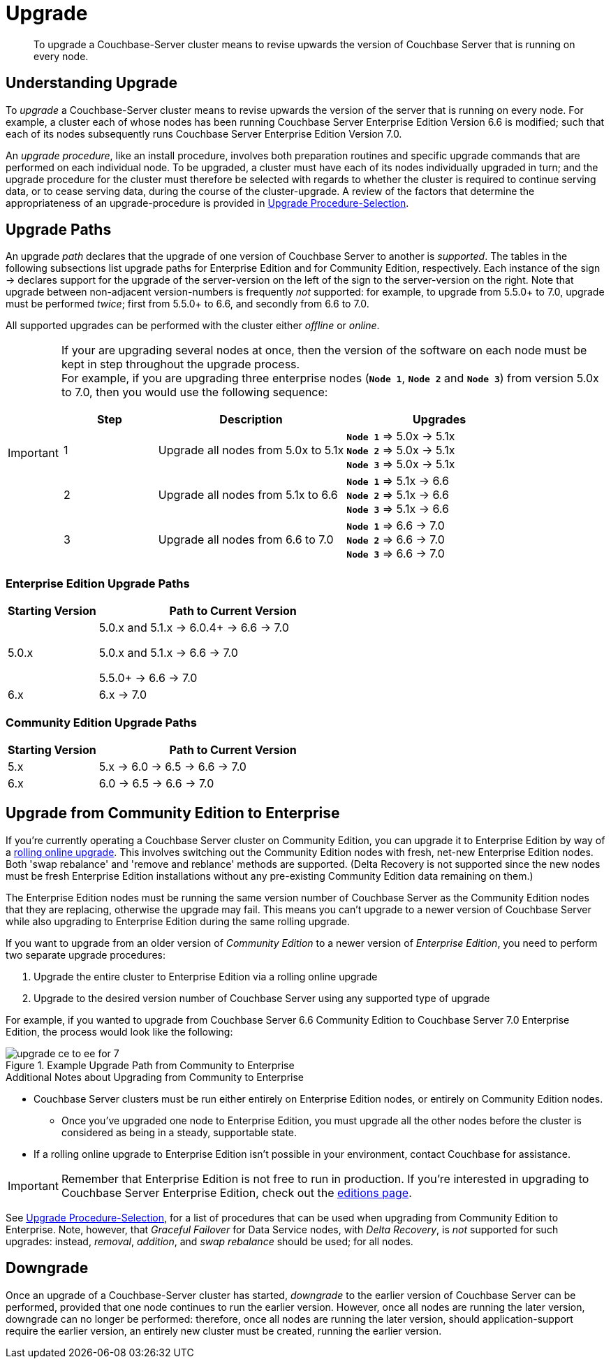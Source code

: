 = Upgrade
:description: To upgrade a Couchbase-Server cluster means to revise upwards the version of Couchbase Server that is running on every node.

[abstract]
{description}


[#understanding-upgrade]
== Understanding Upgrade

To _upgrade_ a Couchbase-Server cluster means to revise upwards the version of the server that is running on every node.
For example, a cluster each of whose nodes has been running Couchbase Server Enterprise Edition Version 6.6 is modified; such that each of its nodes subsequently runs Couchbase Server Enterprise Edition Version 7.0.

An _upgrade procedure_, like an install procedure, involves both preparation routines and specific upgrade commands that are performed on each individual node.
To be upgraded, a cluster must have each of its nodes individually upgraded in turn; and the upgrade procedure for the cluster must therefore be selected with regards to whether the cluster is required to continue serving data, or to cease serving data, during the course of the cluster-upgrade.
A review of the factors that determine the appropriateness of an upgrade-procedure is provided in xref:install:upgrade-procedure-selection.adoc[Upgrade Procedure-Selection].

[#supported-upgrade-paths]
== Upgrade Paths

An upgrade _path_ declares that the upgrade of one version of Couchbase Server to another is _supported_.
The tables in the following subsections list upgrade paths for Enterprise Edition and for Community Edition, respectively.
Each instance of the sign -> declares support for the upgrade of the server-version on the left of the sign to the server-version on the right.
Note that upgrade between non-adjacent version-numbers is frequently _not_ supported: for example, to upgrade from 5.5.0+ to 7.0, upgrade must be performed _twice_; first from 5.5.0+ to 6.6, and secondly from 6.6 to 7.0.

All supported upgrades can be performed with the cluster either _offline_ or _online_.

[IMPORTANT]
====
If your are upgrading several nodes at once, then the version of the software on each node must be kept in step throughout the upgrade process. +
For example, if you are upgrading three enterprise nodes (`*Node{nbsp}1*`, `*Node{nbsp}2*` and `*Node{nbsp}3*`) from version 5.0x to 7.0, then you would use the following sequence:

[cols="1,2,2"]
|===
| Step | Description | Upgrades

| {counter: upgrade}
| Upgrade all nodes from 5.0x to 5.1x
| 
`*Node{nbsp}1*` => 5.0x -> 5.1x +
`*Node{nbsp}2*` => 5.0x -> 5.1x +
`*Node{nbsp}3*` => 5.0x -> 5.1x

| {counter: upgrade}
| Upgrade all nodes from 5.1x to 6.6
| 

`*Node{nbsp}1*` => 5.1x -> 6.6 +
`*Node{nbsp}2*` => 5.1x -> 6.6 +
`*Node{nbsp}3*` => 5.1x -> 6.6

| {counter: upgrade}
| Upgrade all nodes from 6.6 to 7.0
| 
`*Node{nbsp}1*` => 6.6 -> 7.0 +
`*Node{nbsp}2*` =>  6.6 -> 7.0 +
`*Node{nbsp}3*` => 6.6 -> 7.0

|===


====

[#table-upgrade-enterprise]
=== Enterprise Edition Upgrade Paths

[cols="2,6"]
|===
| Starting Version |  Path to Current Version

| 5.0.x
| 5.0.x and 5.1.x -> 6.0.4+ -> 6.6 -> 7.0

5.0.x and 5.1.x -> 6.6 -> 7.0

5.5.0+ -> 6.6 -> 7.0

| 6.x
| 6.x -> 7.0

|===

[#table-upgrade-community]
=== Community Edition Upgrade Paths

[cols="2,6"]
|===
| Starting Version | Path to Current Version

| 5.x
| 5.x -> 6.0 -> 6.5 -> 6.6 -> 7.0

| 6.x
| 6.0 -> 6.5 -> 6.6 -> 7.0

|===

[#upgrade-community-enterprise]
== Upgrade from Community Edition to Enterprise


If you're currently operating a Couchbase Server cluster on Community Edition, you can upgrade it to Enterprise Edition by way of a xref:upgrade-strategies.adoc#online-upgrade[rolling online upgrade].
This involves switching out the Community Edition nodes with fresh, net-new Enterprise Edition nodes.
Both 'swap rebalance' and 'remove and reblance' methods are supported.
(Delta Recovery is not supported since the new nodes must be fresh Enterprise Edition installations without any pre-existing Community Edition data remaining on them.)

The Enterprise Edition nodes must be running the same version number of Couchbase Server as the Community Edition nodes that they are replacing, otherwise the upgrade may fail.
This means you can't upgrade to a newer version of Couchbase Server while also upgrading to Enterprise Edition during the same rolling upgrade.

If you want to upgrade from an older version of _Community Edition_ to a newer version of _Enterprise Edition_, you need to perform two separate upgrade procedures:

. Upgrade the entire cluster to Enterprise Edition via a rolling online upgrade
. Upgrade to the desired version number of Couchbase Server using any supported type of upgrade

For example, if you wanted to upgrade from Couchbase Server 6.6 Community Edition to Couchbase Server 7.0 Enterprise Edition, the process would look like the following:

.Example Upgrade Path from Community to Enterprise
image::upgrade-ce-to-ee-for-7.png[]

.Additional Notes about Upgrading from Community to Enterprise
* Couchbase Server clusters must be run either entirely on Enterprise Edition nodes, or entirely on Community Edition nodes.
** Once you've upgraded one node to Enterprise Edition, you must upgrade all the other nodes before the cluster is considered as being in a steady, supportable state.
* If a rolling online upgrade to Enterprise Edition isn't possible in your environment, contact Couchbase for assistance.

[IMPORTANT]
====
Remember that Enterprise Edition is not free to run in production.
If you're interested in upgrading to Couchbase Server Enterprise Edition, check out the https://www.couchbase.com/products/editions[editions page^].
====


See xref:install:upgrade-procedure-selection.adoc[Upgrade Procedure-Selection], for a list of procedures that can be used when upgrading from Community Edition to Enterprise.
Note, however, that _Graceful Failover_ for Data Service nodes, with _Delta Recovery_, is _not_ supported for such upgrades: instead, _removal_, _addition_, and _swap rebalance_ should be used; for all nodes.

[#downgrade]
== Downgrade

Once an upgrade of a Couchbase-Server cluster has started, _downgrade_ to the earlier version of Couchbase Server can be performed, provided that one node continues to run the earlier version.
However, once all nodes are running the later version, downgrade can no longer be performed: therefore, once all nodes are running the later version, should application-support require the earlier version, an entirely new cluster must be created, running the earlier version.
